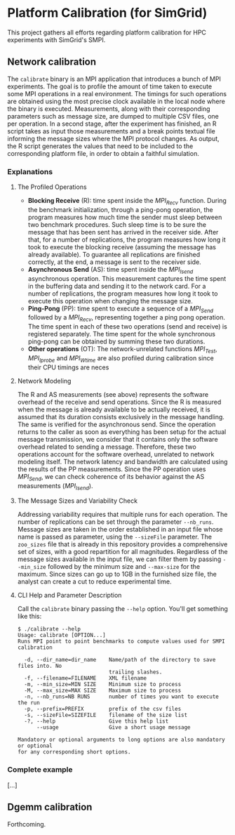 * Platform Calibration (for SimGrid)
This project gathers all efforts regarding platform calibration for HPC
experiments with SimGrid's SMPI.
** Network calibration
The =calibrate= binary is an MPI application that introduces a bunch of
MPI experiments. The goal is to profile the amount of time taken to
execute some MPI operations in a real environment. The timings for such
operations are obtained using the most precise clock available in the
local node where the binary is executed. Measurements, along with their
corresponding parameters such as message size, are dumped to multiple
CSV files, one per operation. In a second stage, after the experiment
has finished, an R script takes as input those measurements and a break
points textual file informing the message sizes where the MPI protocol
changes. As output, the R script generates the values that need to be
included to the corresponding platform file, in order to obtain a
faithful simulation.
*** Explanations
**** The Profiled Operations
- *Blocking Receive* (R): time spent inside the /MPI_Recv/ function.
  During the benchmark initialization, through a ping-pong operation, the
  program measures how much time the sender must sleep between two benchmark
  procedures. Such sleep time is to be sure the message that has been sent has
  arrived in the receiver side. After that, for a number of replications, the
  program measures how long it took to execute the blocking receive (assuming
  the message has already available). To guarantee all replications are finished
  correctly, at the end, a message is sent to the receiver side.
- *Asynchronous Send* (AS): time spent inside the /MPI_Isend/
  asynchronous operation. This measurement captures the time spent in the
  buffering data and sending it to the network card. For a number of
  replications, the program measures how long it took to execute this operation
  when changing the message size.
- *Ping-Pong* (PP): time spent to execute a sequence of a /MPI_Send/
  followed by a /MPI_Recv/, representing together a ping pong operation. The time
  spent in each of these two operations (send and receive) is registered
  separately. The time spent for the whole synchronous ping-pong can be obtained
  by summing these two durations.
- *Other operations* (OT): The network-unrelated functions /MPI_Test/,
  /MPI_Iprobe/ and /MPI_Wtime/ are also profiled during calibration since their CPU
  timings are neces
**** Network Modeling
The R and AS measurements (see above) represents the software overhead of the
receive and send operations. Since the R is measured when the message is already
available to be actually received, it is assumed that its duration consists
exclusively in the message handling. The same is verified for the asynchronous
send. Since the operation returns to the caller as soon as everything has been
setup for the actual message transmission, we consider that it contains only the
software overhead related to sending a message. Therefore, these two operations
account for the software overhead, unrelated to network modeling itself. The
network latency and bandwidth are calculated using the results of the PP
measurements. Since the PP operation uses /MPI_Send/, we can check coherence of
its behavior against the AS measurements (/MPI_Isend/).
**** The Message Sizes and Variability Check
Addressing variability requires that multiple runs for each operation.  The
number of replications can be set through the parameter =--nb_runs=.  Message
sizes are taken in the order established in an input file whose name is passed
as parameter, using the =--sizeFile= parameter. The =zoo_sizes= file that is already
in this repository provides a comprehensive set of sizes, with a good
repartition for all magnitudes.  Regardless of the message sizes available in
the input file, we can filter them by passing =--min_size= followed by the minimum
size and =--max-size= for the maximum. Since sizes can go up to 1GB in the
furnished size file, the analyst can create a cut to reduce experimental time.
**** CLI Help and Parameter Description
Call the =calibrate= binary passing the =--help= option. You'll get something like
this:

#+BEGIN_EXAMPLE
$ ./calibrate --help
Usage: calibrate [OPTION...]
Runs MPI point to point benchmarks to compute values used for SMPI calibration

  -d, --dir_name=dir_name    Name/path of the directory to save files into. No
                             trailing slashes.
  -f, --filename=FILENAME    XML filename
  -m, --min_size=MIN SIZE    Minimum size to process
  -M, --max_size=MAX SIZE    Maximum size to process
  -n, --nb_runs=NB RUNS      number of times you want to execute the run
  -p, --prefix=PREFIX        prefix of the csv files
  -s, --sizeFile=SIZEFILE    filename of the size list
  -?, --help                 Give this help list
      --usage                Give a short usage message

Mandatory or optional arguments to long options are also mandatory or optional
for any corresponding short options.
#+END_EXAMPLE
*** Complete example
[...]
** Dgemm calibration
Forthcoming.
